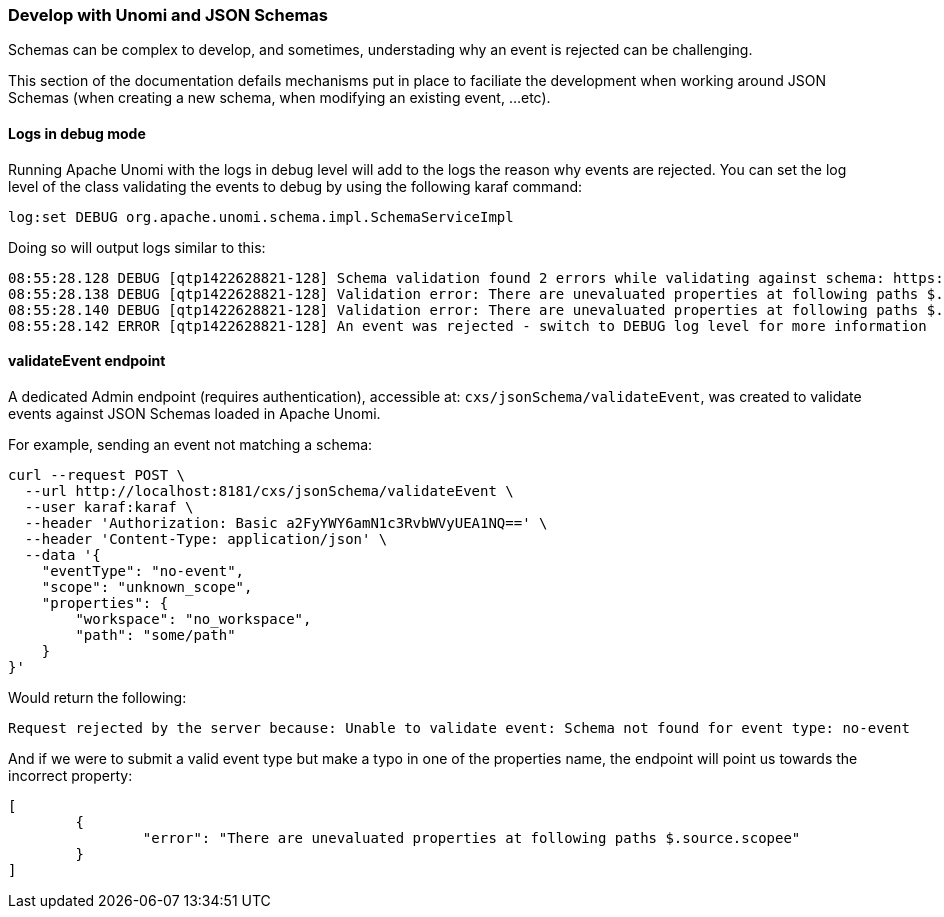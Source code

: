 //
// Licensed under the Apache License, Version 2.0 (the "License");
// you may not use this file except in compliance with the License.
// You may obtain a copy of the License at
//
//      http://www.apache.org/licenses/LICENSE-2.0
//
// Unless required by applicable law or agreed to in writing, software
// distributed under the License is distributed on an "AS IS" BASIS,
// WITHOUT WARRANTIES OR CONDITIONS OF ANY KIND, either express or implied.
// See the License for the specific language governing permissions and
// limitations under the License.
//

=== Develop with Unomi and JSON Schemas

Schemas can be complex to develop, and sometimes, understading why an event is rejected can be challenging.

This section of the documentation defails mechanisms put in place to faciliate the development when working around JSON Schemas (when creating a new schema, when 
modifying an existing event, ...etc).

==== Logs in debug mode

Running Apache Unomi with the logs in debug level will add to the logs the reason why events are rejected.
You can set the log level of the class validating the events to debug by using the following karaf command:

[source]
----
log:set DEBUG org.apache.unomi.schema.impl.SchemaServiceImpl
----

Doing so will output logs similar to this:

[source]
----
08:55:28.128 DEBUG [qtp1422628821-128] Schema validation found 2 errors while validating against schema: https://unomi.apache.org/schemas/json/events/view/1-0-0
08:55:28.138 DEBUG [qtp1422628821-128] Validation error: There are unevaluated properties at following paths $.source.properties
08:55:28.140 DEBUG [qtp1422628821-128] Validation error: There are unevaluated properties at following paths $.source.itemId, $.source.itemType, $.source.scope, $.source.properties
08:55:28.142 ERROR [qtp1422628821-128] An event was rejected - switch to DEBUG log level for more information
----

==== validateEvent endpoint

A dedicated Admin endpoint (requires authentication), accessible at: `cxs/jsonSchema/validateEvent`, was created to validate events against JSON Schemas loaded in Apache Unomi.

For example, sending an event not matching a schema:
[source]
----
curl --request POST \
  --url http://localhost:8181/cxs/jsonSchema/validateEvent \
  --user karaf:karaf \  
  --header 'Authorization: Basic a2FyYWY6amN1c3RvbWVyUEA1NQ==' \
  --header 'Content-Type: application/json' \
  --data '{
    "eventType": "no-event",
    "scope": "unknown_scope",
    "properties": {
        "workspace": "no_workspace",
        "path": "some/path"
    }
}'
----

Would return the following:

[source]
----
Request rejected by the server because: Unable to validate event: Schema not found for event type: no-event
----

And if we were to submit a valid event type but make a typo in one of the properties name, the endpoint will point us
towards the incorrect property:

[source]
----
[
	{
		"error": "There are unevaluated properties at following paths $.source.scopee"
	}
]
----
